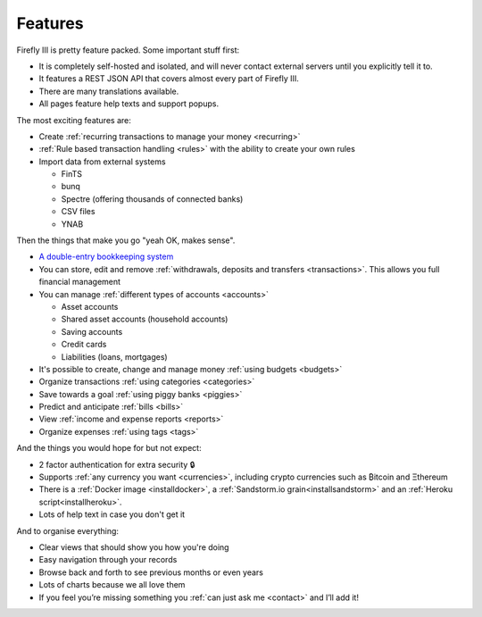 ========
Features
========

Firefly III is pretty feature packed. Some important stuff first:

* It is completely self-hosted and isolated, and will never contact external servers until you explicitly tell it to.
* It features a REST JSON API that covers almost every part of Firefly III.
* There are many translations available.
* All pages feature help texts and support popups.

The most exciting features are:

* Create :ref:`recurring transactions to manage your money <recurring>`
* :ref:`Rule based transaction handling <rules>` with the ability to create your own rules
* Import data from external systems

  * FinTS
  * bunq
  * Spectre (offering thousands of connected banks)
  * CSV files 
  * YNAB

Then the things that make you go "yeah OK, makes sense".

* `A double-entry bookkeeping system <https://en.wikipedia.org/wiki/Double-entry_bookkeeping_system>`_
* You can store, edit and remove :ref:`withdrawals, deposits and transfers <transactions>`. This allows you full financial management
* You can manage :ref:`different types of accounts <accounts>`

  * Asset accounts
  * Shared asset accounts (household accounts)
  * Saving accounts
  * Credit cards
  * Liabilities (loans, mortgages)

* It's possible to create, change and manage money :ref:`using budgets <budgets>`
* Organize transactions :ref:`using categories <categories>`
* Save towards a goal :ref:`using piggy banks <piggies>`
* Predict and anticipate :ref:`bills <bills>`
* View :ref:`income and expense reports <reports>`
* Organize expenses :ref:`using tags <tags>`

And the things you would hope for but not expect:

* 2 factor authentication for extra security 🔒
* Supports :ref:`any currency you want <currencies>`, including crypto currencies such as ₿itcoin and Ξthereum
* There is a :ref:`Docker image <installdocker>`, a :ref:`Sandstorm.io grain<installsandstorm>` and an :ref:`Heroku script<installheroku>`.
* Lots of help text in case you don't get it

And to organise everything:

* Clear views that should show you how you're doing
* Easy navigation through your records
* Browse back and forth to see previous months or even years
* Lots of charts because we all love them
* If you feel you’re missing something you :ref:`can just ask me <contact>` and I’ll add it!